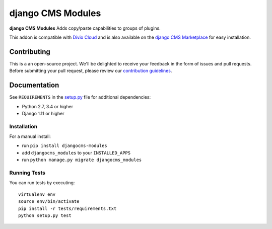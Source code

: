 ==================
django CMS Modules
==================


|pypi| |build| |coverage|

**django CMS Modules** Adds copy/paste capabilities to groups of plugins.

This addon is compatible with `Divio Cloud <http://divio.com>`_ and is also available on the
`django CMS Marketplace <https://marketplace.django-cms.org/en/addons/browse/djangocms-modules/>`_
for easy installation.

.. image:: preview.gif


Contributing
============

This is a an open-source project. We'll be delighted to receive your
feedback in the form of issues and pull requests. Before submitting your
pull request, please review our `contribution guidelines
<http://docs.django-cms.org/en/latest/contributing/index.html>`_.


Documentation
=============

See ``REQUIREMENTS`` in the `setup.py <https://github.com/divio/djangocms-modules/blob/master/setup.py>`_
file for additional dependencies:

* Python 2.7, 3.4 or higher
* Django 1.11 or higher


Installation
------------

For a manual install:

* run ``pip install djangocms-modules``
* add ``djangocms_modules`` to your ``INSTALLED_APPS``
* run ``python manage.py migrate djangocms_modules``


Running Tests
-------------

You can run tests by executing::

    virtualenv env
    source env/bin/activate
    pip install -r tests/requirements.txt
    python setup.py test


.. |pypi| image:: https://badge.fury.io/py/djangocms-modules.svg
    :target: http://badge.fury.io/py/djangocms-modules
.. |build| image:: https://travis-ci.org/divio/djangocms-modules.svg?branch=master
    :target: https://travis-ci.org/divio/djangocms-modules
.. |coverage| image:: https://codecov.io/gh/divio/djangocms-modules/branch/master/graph/badge.svg
    :target: https://codecov.io/gh/divio/djangocms-modules
